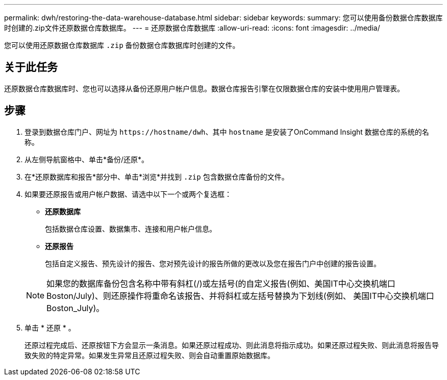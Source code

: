 ---
permalink: dwh/restoring-the-data-warehouse-database.html 
sidebar: sidebar 
keywords:  
summary: 您可以使用备份数据仓库数据库时创建的.zip文件还原数据仓库数据库。 
---
= 还原数据仓库数据库
:allow-uri-read: 
:icons: font
:imagesdir: ../media/


[role="lead"]
您可以使用还原数据仓库数据库 `.zip` 备份数据仓库数据库时创建的文件。



== 关于此任务

还原数据仓库数据库时、您也可以选择从备份还原用户帐户信息。数据仓库报告引擎在仅限数据仓库的安装中使用用户管理表。



== 步骤

. 登录到数据仓库门户、网址为 `+https://hostname/dwh+`、其中 `hostname` 是安装了OnCommand Insight 数据仓库的系统的名称。
. 从左侧导航窗格中、单击*备份/还原*。
. 在*还原数据库和报告*部分中、单击*浏览*并找到 `.zip` 包含数据仓库备份的文件。
. 如果要还原报告或用户帐户数据、请选中以下一个或两个复选框：
+
** *还原数据库*
+
包括数据仓库设置、数据集市、连接和用户帐户信息。

** *还原报告*
+
包括自定义报告、预先设计的报告、您对预先设计的报告所做的更改以及您在报告门户中创建的报告设置。

+
[NOTE]
====
如果您的数据库备份包含名称中带有斜杠(/)或左括号((())的自定义报告(例如、美国IT中心交换机端口Boston/July)、则还原操作将重命名该报告、并将斜杠或左括号替换为下划线(例如、 美国IT中心交换机端口Boston_July)。

====


. 单击 * 还原 * 。
+
还原过程完成后、还原按钮下方会显示一条消息。如果还原过程成功、则此消息将指示成功。如果还原过程失败、则此消息将报告导致失败的特定异常。如果发生异常且还原过程失败、则会自动重置原始数据库。


